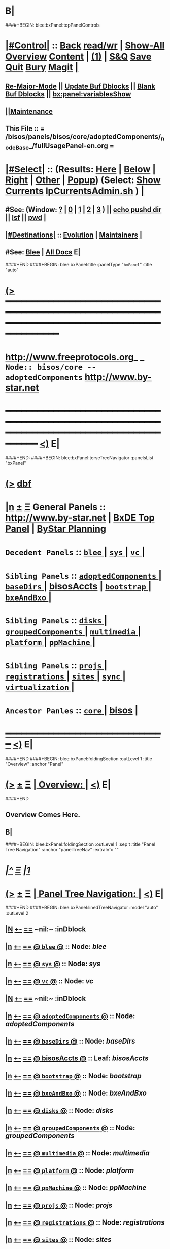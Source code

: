 * B|
####+BEGIN: blee:bxPanel:topPanelControls
*  [[elisp:(org-cycle)][|#Control|]] :: [[elisp:(blee:bnsm:menu-back)][Back]] [[elisp:(toggle-read-only)][read/wr]] | [[elisp:(show-all)][Show-All]]  [[elisp:(org-shifttab)][Overview]]  [[elisp:(progn (org-shifttab) (org-content))][Content]] | [[elisp:(delete-other-windows)][(1)]] | [[elisp:(progn (save-buffer) (kill-buffer))][S&Q]] [[elisp:(save-buffer)][Save]] [[elisp:(kill-buffer)][Quit]] [[elisp:(bury-buffer)][Bury]]  [[elisp:(magit)][Magit]]  [[elisp:(org-cycle)][| ]]
**  [[elisp:(blee:buf:re-major-mode)][Re-Major-Mode]] ||  [[elisp:(org-dblock-update-buffer-bx)][Update Buf Dblocks]] || [[elisp:(org-dblock-bx-blank-buffer)][Blank Buf Dblocks]] || [[elisp:(bx:panel:variablesShow)][bx:panel:variablesShow]]
**  [[elisp:(blee:menu-sel:comeega:maintenance:popupMenu)][||Maintenance]] 
**  This File :: *= /bisos/panels/bisos/core/adoptedComponents/_nodeBase_/fullUsagePanel-en.org =* 
*  [[elisp:(org-cycle)][|#Select|]]  :: (Results: [[elisp:(blee:bnsm:results-here)][Here]] | [[elisp:(blee:bnsm:results-split-below)][Below]] | [[elisp:(blee:bnsm:results-split-right)][Right]] | [[elisp:(blee:bnsm:results-other)][Other]] | [[elisp:(blee:bnsm:results-popup)][Popup]]) (Select:  [[elisp:(lsip-local-run-command "lpCurrentsAdmin.sh -i currentsGetThenShow")][Show Currents]]  [[elisp:(lsip-local-run-command "lpCurrentsAdmin.sh")][lpCurrentsAdmin.sh]] ) [[elisp:(org-cycle)][| ]]
**  #See:  (Window: [[elisp:(blee:bnsm:results-window-show)][?]] | [[elisp:(blee:bnsm:results-window-set 0)][0]] | [[elisp:(blee:bnsm:results-window-set 1)][1]] | [[elisp:(blee:bnsm:results-window-set 2)][2]] | [[elisp:(blee:bnsm:results-window-set 3)][3]] ) || [[elisp:(lsip-local-run-command-here "echo pushd dest")][echo pushd dir]] || [[elisp:(lsip-local-run-command-here "lsf")][lsf]] || [[elisp:(lsip-local-run-command-here "pwd")][pwd]] |
**  [[elisp:(org-cycle)][|#Destinations|]] :: [[Evolution]] | [[Maintainers]]  [[elisp:(org-cycle)][| ]]
**  #See:  [[elisp:(bx:bnsm:top:panel-blee)][Blee]] | [[elisp:(bx:bnsm:top:panel-listOfDocs)][All Docs]]  E|
####+END
####+BEGIN: blee:bxPanel:title :panelType "=bxPanel=" :title "auto"
* [[elisp:(show-all)][(>]] ━━━━━━━━━━━━━━━━━━━━━━━━━━━━━━━━━━━━━━━━━━━━━━━━━━━━━━━━━━━━━━━━━━━━━━━━━━━━━━━━━━━━━━━━━━━━━━━━━ 
*   [[img-link:file:/bisos/blee/env/images/fpfByStarElipseTop-50.png][http://www.freeprotocols.org]]_ _   ~Node:: bisos/core -- adoptedComponents~   [[img-link:file:/bisos/blee/env/images/fpfByStarElipseBottom-50.png][http://www.by-star.net]]
* ━━━━━━━━━━━━━━━━━━━━━━━━━━━━━━━━━━━━━━━━━━━━━━━━━━━━━━━━━━━━━━━━━━━━━━━━━━━━━━━━━━━━━━━━━━━━━  [[elisp:(org-shifttab)][<)]] E|
####+END:
####+BEGIN: blee:bxPanel:terseTreeNavigator :panelsList "bxPanel"
* [[elisp:(show-all)][(>]] [[elisp:(describe-function 'org-dblock-write:blee:bxPanel:terseTreeNavigator)][dbf]]
* [[elisp:(show-all)][|n]]  _[[elisp:(blee:menu-sel:outline:popupMenu)][±]]_  _[[elisp:(blee:menu-sel:navigation:popupMenu)][Ξ]]_   General Panels ::   [[img-link:file:/bisos/blee/env/images/bystarInside.jpg][http://www.by-star.net]] *|*  [[elisp:(find-file "/libre/ByStar/InitialTemplates/activeDocs/listOfDocs/fullUsagePanel-en.org")][BxDE Top Panel]] *|* [[elisp:(blee:bnsm:panel-goto "/libre/ByStar/InitialTemplates/activeDocs/planning/Main")][ByStar Planning]]

*   =Decedent Panels=  :: [[elisp:(blee:bnsm:panel-goto "/bisos/panels/bisos/core/adoptedComponents/blee/_nodeBase_")][ =blee= ]] *|* [[elisp:(blee:bnsm:panel-goto "/bisos/panels/bisos/core/adoptedComponents/sys/_nodeBase_")][ =sys= ]] *|* [[elisp:(blee:bnsm:panel-goto "/bisos/panels/bisos/core/adoptedComponents/vc/_nodeBase_")][ =vc= ]] *|* 
*   =Sibling Panels=   :: [[elisp:(blee:bnsm:panel-goto "/bisos/panels/bisos/core/adoptedComponents/_nodeBase_")][ =adoptedComponents= ]] *|* [[elisp:(blee:bnsm:panel-goto "/bisos/panels/bisos/core/baseDirs/_nodeBase_")][ =baseDirs= ]] *|* [[elisp:(blee:bnsm:panel-goto "/bisos/panels/bisos/core/bisosAccts")][bisosAccts]] *|* [[elisp:(blee:bnsm:panel-goto "/bisos/panels/bisos/core/bootstrap/_nodeBase_")][ =bootstrap= ]] *|* [[elisp:(blee:bnsm:panel-goto "/bisos/panels/bisos/core/bxeAndBxo/_nodeBase_")][ =bxeAndBxo= ]] *|* 
*   =Sibling Panels=   :: [[elisp:(blee:bnsm:panel-goto "/bisos/panels/bisos/core/disks/_nodeBase_")][ =disks= ]] *|* [[elisp:(blee:bnsm:panel-goto "/bisos/panels/bisos/core/groupedComponents/_nodeBase_")][ =groupedComponents= ]] *|* [[elisp:(blee:bnsm:panel-goto "/bisos/panels/bisos/core/multimedia/_nodeBase_")][ =multimedia= ]] *|* [[elisp:(blee:bnsm:panel-goto "/bisos/panels/bisos/core/platform/_nodeBase_")][ =platform= ]] *|* [[elisp:(blee:bnsm:panel-goto "/bisos/panels/bisos/core/ppMachine/_nodeBase_")][ =ppMachine= ]] *|* 
*   =Sibling Panels=   :: [[elisp:(blee:bnsm:panel-goto "/bisos/panels/bisos/core/projs/_nodeBase_")][ =projs= ]] *|* [[elisp:(blee:bnsm:panel-goto "/bisos/panels/bisos/core/registrations/_nodeBase_")][ =registrations= ]] *|* [[elisp:(blee:bnsm:panel-goto "/bisos/panels/bisos/core/sites/_nodeBase_")][ =sites= ]] *|* [[elisp:(blee:bnsm:panel-goto "/bisos/panels/bisos/core/sync/_nodeBase_")][ =sync= ]] *|* [[elisp:(blee:bnsm:panel-goto "/bisos/panels/bisos/core/virtualization/_nodeBase_")][ =virtualization= ]] *|* 
*   =Ancestor Panles=  :: [[elisp:(blee:bnsm:panel-goto "/bisos/panels/bisos/core/_nodeBase_")][ =core= ]] *|* [[elisp:(blee:bnsm:panel-goto "/bisos/panels/bisos")][bisos]] *|* 
*                                   _━━━━━━━━━━━━━━━━━━━━━━━━━━━━━━_                          [[elisp:(org-shifttab)][<)]] E|
####+END
####+BEGIN: blee:bxPanel:foldingSection :outLevel 1 :title "Overview" :anchor "Panel"
* [[elisp:(show-all)][(>]]  _[[elisp:(blee:menu-sel:outline:popupMenu)][±]]_  _[[elisp:(blee:menu-sel:navigation:popupMenu)][Ξ]]_       [[elisp:(org-cycle)][| *Overview:* |]] <<Panel>>   [[elisp:(org-shifttab)][<)]] E|
####+END
** 
** Overview Comes Here.
** B|
####+BEGIN: blee:bxPanel:foldingSection :outLevel 1 :sep t :title "Panel Tree Navigation" :anchor "panelTreeNav" :extraInfo ""
* /[[elisp:(beginning-of-buffer)][|^]]  [[elisp:(blee:menu-sel:navigation:popupMenu)][Ξ]] [[elisp:(delete-other-windows)][|1]]/ 
* [[elisp:(show-all)][(>]]  _[[elisp:(blee:menu-sel:outline:popupMenu)][±]]_  _[[elisp:(blee:menu-sel:navigation:popupMenu)][Ξ]]_       [[elisp:(org-cycle)][| *Panel Tree Navigation:* |]] <<panelTreeNav>>   [[elisp:(org-shifttab)][<)]] E|
####+END
####+BEGIN: blee:bxPanel:linedTreeNavigator :model "auto" :outLevel 2
** [[elisp:(show-all)][|N]] [[elisp:(blee:menu-sel:outline:popupMenu)][+-]] [[elisp:(blee:menu-sel:navigation:popupMenu)][==]]    <<~adoptedComponents~>> ~nil:~ :inDblock 
** [[elisp:(show-all)][|n]] [[elisp:(blee:menu-sel:outline:popupMenu)][+-]] [[elisp:(blee:menu-sel:navigation:popupMenu)][==]] [[elisp:(blee:bnsm:panel-goto "/bisos/panels/bisos/core/adoptedComponents/blee/_nodeBase_")][@ =blee= @]]    ::  Node: /blee/
** [[elisp:(show-all)][|n]] [[elisp:(blee:menu-sel:outline:popupMenu)][+-]] [[elisp:(blee:menu-sel:navigation:popupMenu)][==]] [[elisp:(blee:bnsm:panel-goto "/bisos/panels/bisos/core/adoptedComponents/sys/_nodeBase_")][@ =sys= @]]    ::  Node: /sys/
** [[elisp:(show-all)][|n]] [[elisp:(blee:menu-sel:outline:popupMenu)][+-]] [[elisp:(blee:menu-sel:navigation:popupMenu)][==]] [[elisp:(blee:bnsm:panel-goto "/bisos/panels/bisos/core/adoptedComponents/vc/_nodeBase_")][@ =vc= @]]    ::  Node: /vc/
** [[elisp:(show-all)][|N]] [[elisp:(blee:menu-sel:outline:popupMenu)][+-]] [[elisp:(blee:menu-sel:navigation:popupMenu)][==]]    <<~adoptedComponents~>> ~nil:~ :inDblock 
** [[elisp:(show-all)][|n]] [[elisp:(blee:menu-sel:outline:popupMenu)][+-]] [[elisp:(blee:menu-sel:navigation:popupMenu)][==]] [[elisp:(blee:bnsm:panel-goto "/bisos/panels/bisos/core/adoptedComponents/_nodeBase_")][@ =adoptedComponents= @]]    ::  Node: /adoptedComponents/
** [[elisp:(show-all)][|n]] [[elisp:(blee:menu-sel:outline:popupMenu)][+-]] [[elisp:(blee:menu-sel:navigation:popupMenu)][==]] [[elisp:(blee:bnsm:panel-goto "/bisos/panels/bisos/core/baseDirs/_nodeBase_")][@ =baseDirs= @]]    ::  Node: /baseDirs/
** [[elisp:(show-all)][|n]] [[elisp:(blee:menu-sel:outline:popupMenu)][+-]] [[elisp:(blee:menu-sel:navigation:popupMenu)][==]] [[elisp:(blee:bnsm:panel-goto "/bisos/panels/bisos/core/bisosAccts")][@ *bisosAccts* @]]    ::  Leaf: /bisosAccts/
** [[elisp:(show-all)][|n]] [[elisp:(blee:menu-sel:outline:popupMenu)][+-]] [[elisp:(blee:menu-sel:navigation:popupMenu)][==]] [[elisp:(blee:bnsm:panel-goto "/bisos/panels/bisos/core/bootstrap/_nodeBase_")][@ =bootstrap= @]]    ::  Node: /bootstrap/
** [[elisp:(show-all)][|n]] [[elisp:(blee:menu-sel:outline:popupMenu)][+-]] [[elisp:(blee:menu-sel:navigation:popupMenu)][==]] [[elisp:(blee:bnsm:panel-goto "/bisos/panels/bisos/core/bxeAndBxo/_nodeBase_")][@ =bxeAndBxo= @]]    ::  Node: /bxeAndBxo/
** [[elisp:(show-all)][|n]] [[elisp:(blee:menu-sel:outline:popupMenu)][+-]] [[elisp:(blee:menu-sel:navigation:popupMenu)][==]] [[elisp:(blee:bnsm:panel-goto "/bisos/panels/bisos/core/disks/_nodeBase_")][@ =disks= @]]    ::  Node: /disks/
** [[elisp:(show-all)][|n]] [[elisp:(blee:menu-sel:outline:popupMenu)][+-]] [[elisp:(blee:menu-sel:navigation:popupMenu)][==]] [[elisp:(blee:bnsm:panel-goto "/bisos/panels/bisos/core/groupedComponents/_nodeBase_")][@ =groupedComponents= @]]    ::  Node: /groupedComponents/
** [[elisp:(show-all)][|n]] [[elisp:(blee:menu-sel:outline:popupMenu)][+-]] [[elisp:(blee:menu-sel:navigation:popupMenu)][==]] [[elisp:(blee:bnsm:panel-goto "/bisos/panels/bisos/core/multimedia/_nodeBase_")][@ =multimedia= @]]    ::  Node: /multimedia/
** [[elisp:(show-all)][|n]] [[elisp:(blee:menu-sel:outline:popupMenu)][+-]] [[elisp:(blee:menu-sel:navigation:popupMenu)][==]] [[elisp:(blee:bnsm:panel-goto "/bisos/panels/bisos/core/platform/_nodeBase_")][@ =platform= @]]    ::  Node: /platform/
** [[elisp:(show-all)][|n]] [[elisp:(blee:menu-sel:outline:popupMenu)][+-]] [[elisp:(blee:menu-sel:navigation:popupMenu)][==]] [[elisp:(blee:bnsm:panel-goto "/bisos/panels/bisos/core/ppMachine/_nodeBase_")][@ =ppMachine= @]]    ::  Node: /ppMachine/
** [[elisp:(show-all)][|n]] [[elisp:(blee:menu-sel:outline:popupMenu)][+-]] [[elisp:(blee:menu-sel:navigation:popupMenu)][==]] [[elisp:(blee:bnsm:panel-goto "/bisos/panels/bisos/core/projs/_nodeBase_")][@ =projs= @]]    ::  Node: /projs/
** [[elisp:(show-all)][|n]] [[elisp:(blee:menu-sel:outline:popupMenu)][+-]] [[elisp:(blee:menu-sel:navigation:popupMenu)][==]] [[elisp:(blee:bnsm:panel-goto "/bisos/panels/bisos/core/registrations/_nodeBase_")][@ =registrations= @]]    ::  Node: /registrations/
** [[elisp:(show-all)][|n]] [[elisp:(blee:menu-sel:outline:popupMenu)][+-]] [[elisp:(blee:menu-sel:navigation:popupMenu)][==]] [[elisp:(blee:bnsm:panel-goto "/bisos/panels/bisos/core/sites/_nodeBase_")][@ =sites= @]]    ::  Node: /sites/
** [[elisp:(show-all)][|n]] [[elisp:(blee:menu-sel:outline:popupMenu)][+-]] [[elisp:(blee:menu-sel:navigation:popupMenu)][==]] [[elisp:(blee:bnsm:panel-goto "/bisos/panels/bisos/core/sync/_nodeBase_")][@ =sync= @]]    ::  Node: /sync/
** [[elisp:(show-all)][|n]] [[elisp:(blee:menu-sel:outline:popupMenu)][+-]] [[elisp:(blee:menu-sel:navigation:popupMenu)][==]] [[elisp:(blee:bnsm:panel-goto "/bisos/panels/bisos/core/virtualization/_nodeBase_")][@ =virtualization= @]]    ::  Node: /virtualization/
** [[elisp:(show-all)][|N]] [[elisp:(blee:menu-sel:outline:popupMenu)][+-]] [[elisp:(blee:menu-sel:navigation:popupMenu)][==]]    <<~adoptedComponents~>> ~nil:~ :inDblock 
** [[elisp:(show-all)][|n]] [[elisp:(blee:menu-sel:outline:popupMenu)][+-]] [[elisp:(blee:menu-sel:navigation:popupMenu)][==]] [[elisp:(blee:bnsm:panel-goto "/bisos/panels/bisos/core/_nodeBase_")][@ =core= @]]    ::  Node: /core/
** [[elisp:(show-all)][|n]] [[elisp:(blee:menu-sel:outline:popupMenu)][+-]] [[elisp:(blee:menu-sel:navigation:popupMenu)][==]] [[elisp:(blee:bnsm:panel-goto "/bisos/panels/bisos")][@ *bisos* @]]    ::  Leaf: /bisos/
** [[elisp:(org-shifttab)][<)]] E|
####+END
####+BEGIN: blee:bxPanel:separator :outLevel 1
* /[[elisp:(beginning-of-buffer)][|^]] [[elisp:(blee:menu-sel:navigation:popupMenu)][==]] [[elisp:(delete-other-windows)][|1]]/
####+END
####+BEGIN: blee:bxPanel:evolution
* [[elisp:(show-all)][(>]] [[elisp:(describe-function 'org-dblock-write:blee:bxPanel:evolution)][dbf]]
*                                   _━━━━━━━━━━━━━━━━━━━━━━━━━━━━━━_
* [[elisp:(show-all)][|n]]  _[[elisp:(blee:menu-sel:outline:popupMenu)][±]]_  _[[elisp:(blee:menu-sel:navigation:popupMenu)][Ξ]]_     [[elisp:(org-cycle)][| *Maintenance:* | ]]  [[elisp:(blee:menu-sel:agenda:popupMenu)][||Agenda]]  <<Evolution>>  [[elisp:(org-shifttab)][<)]] E|
####+END
####+BEGIN: blee:bxPanel:foldingSection :outLevel 2 :title "Notes, Ideas, Tasks, Agenda" :anchor "Tasks"
** [[elisp:(show-all)][(>]]  _[[elisp:(blee:menu-sel:outline:popupMenu)][±]]_  _[[elisp:(blee:menu-sel:navigation:popupMenu)][Ξ]]_       [[elisp:(org-cycle)][| /Notes, Ideas, Tasks, Agenda:/ |]] <<Tasks>>   [[elisp:(org-shifttab)][<)]] E|
####+END
*** TODO Some Idea
####+BEGIN: blee:bxPanel:evolutionMaintainers
** [[elisp:(show-all)][(>]] [[elisp:(describe-function 'org-dblock-write:blee:bxPanel:evolutionMaintainers)][dbf]]
** [[elisp:(show-all)][|n]]  _[[elisp:(blee:menu-sel:outline:popupMenu)][±]]_  _[[elisp:(blee:menu-sel:navigation:popupMenu)][Ξ]]_       [[elisp:(org-cycle)][| /Bug Reports, Development Team:/ | ]]  <<Maintainers>>  
***  Problem Report                       ::   [[elisp:(find-file "")][Send debbug Email]]
***  Maintainers                          ::   [[bbdb:Mohsen.*Banan]]  :: http://mohsen.1.banan.byname.net  E|
####+END
* B|
####+BEGIN: blee:bxPanel:footerPanelControls
* [[elisp:(show-all)][(>]] ━━━━━━━━━━━━━━━━━━━━━━━━━━━━━━━━━━━━━━━━━━━━━━━━━━━━━━━━━━━━━━━━━━━━━━━━━━━━━━━━━━━━━━━━━━━━━━━━━ 
* /Footer Controls/ ::  [[elisp:(blee:bnsm:menu-back)][Back]]  [[elisp:(toggle-read-only)][toggle-read-only]]  [[elisp:(show-all)][Show-All]]  [[elisp:(org-shifttab)][Cycle Glob Vis]]  [[elisp:(delete-other-windows)][1 Win]]  [[elisp:(save-buffer)][Save]]   [[elisp:(kill-buffer)][Quit]]  [[elisp:(org-shifttab)][<)]] E|
####+END
####+BEGIN: blee:bxPanel:footerOrgParams
* [[elisp:(show-all)][(>]] [[elisp:(describe-function 'org-dblock-write:blee:bxPanel:footerOrgParams)][dbf]]
* [[elisp:(show-all)][|n]]  _[[elisp:(blee:menu-sel:outline:popupMenu)][±]]_  _[[elisp:(blee:menu-sel:navigation:popupMenu)][Ξ]]_     [[elisp:(org-cycle)][| *= Org-Mode Local Params: =* | ]]
#+STARTUP: overview
#+STARTUP: lognotestate
#+STARTUP: inlineimages
#+SEQ_TODO: TODO WAITING DELEGATED | DONE DEFERRED CANCELLED
#+TAGS: @desk(d) @home(h) @work(w) @withInternet(i) @road(r) call(c) errand(e)
#+CATEGORY: N:adoptedComponents
####+END
####+BEGIN: blee:bxPanel:footerEmacsParams :primMode "org-mode"
* [[elisp:(show-all)][(>]] [[elisp:(describe-function 'org-dblock-write:blee:bxPanel:footerEmacsParams)][dbf]]
* [[elisp:(show-all)][|n]]  _[[elisp:(blee:menu-sel:outline:popupMenu)][±]]_  _[[elisp:(blee:menu-sel:navigation:popupMenu)][Ξ]]_     [[elisp:(org-cycle)][| *= Emacs Local Params: =* | ]]
# Local Variables:
# eval: (setq-local ~selectedSubject "noSubject")
# eval: (setq-local ~primaryMajorMode 'org-mode)
# eval: (setq-local ~blee:panelUpdater nil)
# eval: (setq-local ~blee:dblockEnabler nil)
# eval: (setq-local ~blee:dblockController "interactive")
# eval: (img-link-overlays)
# eval: (set-fill-column 115)
# eval: (blee:fill-column-indicator/enable)
# eval: (bx:load-file:ifOneExists "./panelActions.el")
# End:

####+END
